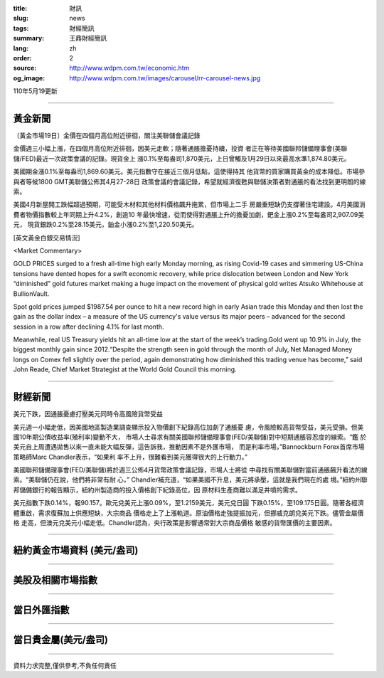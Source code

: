 :title: 財訊
:slug: news
:tags: 財經簡訊
:summary: 王鼎財經簡訊
:lang: zh
:order: 2
:source: http://www.wdpm.com.tw/economic.htm
:og_image: http://www.wdpm.com.tw/images/carousel/rr-carousel-news.jpg

110年5月19更新

----

黃金新聞
++++++++

〔黃金市場19日〕金價在四個月高位附近徘徊，關注美聯儲會議記錄

金價週三小幅上漲，在四個月高位附近徘徊，因美元走軟；隨著通脹擔憂持續，投資
者正在等待美國聯邦儲備理事會(美聯儲/FED)最近一次政策會議的記錄。現貨金上
漲0.1%至每盎司1,870美元，上日曾觸及1月29日以來最高水準1,874.80美元。
    
美國期金漲0.1%至每盎司1,869.60美元。美元指數守在接近三個月低點，這使得持其
他貨幣的買家購買黃金的成本降低。市場參與者等候1800 GMT美聯儲公佈其4月27-28日
政策會議的會議記錄，希望就經濟復甦與聯儲決策者對通脹的看法找到更明朗的線索。
    
美國4月新屋開工跌幅超過預期，可能受木材和其他材料價格飆升拖累，但市場上二手
房嚴重短缺仍支撐著住宅建設。4月美國消費者物價指數較上年同期上升4.2%，創逾10
年最快增速，從而使得對通脹上升的擔憂加劇，鈀金上漲0.2%至每盎司2,907.09美元，
現貨銀跌0.2%至28.15美元，鉑金小漲0.2%至1,220.50美元。



































[英文黃金白銀交易情況]

<Market Commentary>

GOLD PRICES surged to a fresh all-time high early Monday morning, as 
rising Covid-19 cases and simmering US-China tensions have dented hopes 
for a swift economic recovery, while price dislocation between London and 
New York “diminished” gold futures market making a huge impact on the 
movement of physical gold writes Atsuko Whitehouse at BullionVault.
 
Spot gold prices jumped $1987.54 per ounce to hit a new record high in 
early Asian trade this Monday and then lost the gain as the dollar 
index – a measure of the US currency's value versus its major 
peers – advanced for the second session in a row after declining 4.1% 
for last month.
 
Meanwhile, real US Treasury yields hit an all-time low at the start of 
the week’s trading.Gold went up 10.9% in July, the biggest monthly gain 
since 2012.“Despite the strength seen in gold through the month of July, 
Net Managed Money longs on Comex fell slightly over the period, again 
demonstrating how diminished this trading venue has become,” said John 
Reade, Chief Market Strategist at the World Gold Council this morning.

----

財經新聞
++++++++
美元下跌，因通脹憂慮打壓美元同時令高風險貨幣受益

美元週一小幅走低，因美國地區製造業調查顯示投入物價創下紀錄高位加劇了通脹憂
慮，令風險較高貨幣受益，美元受損。但美國10年期公債收益率(殖利率)變動不大，
市場人士尋求有關美國聯邦儲備理事會(FED/美聯儲)對中短期通脹容忍度的線索。“鑑
於美元自上周遭遇拋售以來一直未能大幅反彈，這告訴我，推動因素不是外匯市場，
而是利率市場，”Bannockburn Forex首席市場策略師Marc Chandler表示，“如果利
率不上升，很難看到美元獲得很大的上行動力。”

美國聯邦儲備理事會(FED/美聯儲)將於週三公佈4月貨幣政策會議記錄，市場人士將從
中尋找有關美聯儲對當前通脹飆升看法的線索。“美聯儲仍在說，他們將非常有耐
心，” Chandler補充道，“如果美國不升息，美元將承壓，這就是我們現在的處
境。”紐約州聯邦儲備銀行的報告顯示，紐約州製造商的投入價格創下紀錄高位，因
原材料生產商難以滿足井噴的需求。

美元指數下跌0.14%，報90.157。歐元兌美元上漲0.09%，至1.2159美元，美元兌日圓
下跌0.15%，至109.175日圓。隨著各經濟體重啟，需求復蘇加上供應短缺，大宗商品
價格走上了上漲軌道。原油價格走強提振加元，但挪威克朗兌美元下跌。儘管金屬價格
走高，但澳元兌美元小幅走低。Chandler認為，央行政策是影響通常對大宗商品價格
敏感的貨幣匯價的主要因素。
            




















----

紐約黃金市場資料 (美元/盎司)
++++++++++++++++++++++++++++

.. raw:: html

  <A HREF="http://www.kitco.com/connecting.html">
  <IMG SRC="http://www.kitconet.com/images/quotes_4b2.gif" BORDER="0" ALT="[Most Recent Quotes from www.kitco.com]">
  </A>

----

美股及相關市場指數
++++++++++++++++++

.. raw:: html

  <!-- TradingView Widget BEGIN -->
  <div class="tradingview-widget-container">
    <div class="tradingview-widget-container__widget"></div>
    <div class="tradingview-widget-copyright"><a href="https://tw.tradingview.com/markets/indices/" rel="noopener" target="_blank"><span class="blue-text">指數行情</span></a>由TradingView提供</div>
    <script type="text/javascript" src="https://s3.tradingview.com/external-embedding/embed-widget-market-quotes.js" async>
    {
    "title": "指數",
    "width": 770,
    "height": 450,
    "locale": "zh_TW",
    "symbolsGroups": [
      {
        "name": "美國和加拿大",
        "symbols": [
          {
            "name": "FOREXCOM:SPXUSD",
            "displayName": "標準普爾500"
          },
          {
            "name": "FOREXCOM:NSXUSD",
            "displayName": "納斯達克100指數"
          },
          {
            "name": "CME_MINI:ES1!",
            "displayName": "E-迷你 標普指數期貨"
          },
          {
            "name": "INDEX:DXY",
            "displayName": "美元指數"
          },
          {
            "name": "FOREXCOM:DJI",
            "displayName": "道瓊斯 30"
          }
        ]
      },
      {
        "name": "歐洲",
        "symbols": [
          {
            "name": "INDEX:SX5E",
            "displayName": "歐元藍籌50"
          },
          {
            "name": "FOREXCOM:UKXGBP",
            "displayName": "富時100"
          },
          {
            "name": "INDEX:DEU30",
            "displayName": "德國DAX指數"
          },
          {
            "name": "INDEX:CAC40",
            "displayName": "法國 CAC 40 指數"
          },
          {
            "name": "INDEX:SMI"
          }
        ]
      },
      {
        "name": "亞太",
        "symbols": [
          {
            "name": "INDEX:NKY",
            "displayName": "日經225"
          },
          {
            "name": "INDEX:HSI",
            "displayName": "恆生"
          },
          {
            "name": "BSE:SENSEX",
            "displayName": "印度孟買指數"
          },
          {
            "name": "BSE:BSE500"
          },
          {
            "name": "INDEX:KSIC",
            "displayName": "韓國Kospi綜合指數"
          }
        ]
      }
    ],
    "colorTheme": "light"
  }
    </script>
  </div>
  <!-- TradingView Widget END -->

----

當日外匯指數
++++++++++++

.. raw:: html

  <!-- TradingView Widget BEGIN -->
  <div class="tradingview-widget-container">
    <div class="tradingview-widget-container__widget"></div>
    <div class="tradingview-widget-copyright"><a href="https://tw.tradingview.com/markets/currencies/forex-cross-rates/" rel="noopener" target="_blank"><span class="blue-text">外匯匯率</span></a>由TradingView提供</div>
    <script type="text/javascript" src="https://s3.tradingview.com/external-embedding/embed-widget-forex-cross-rates.js" async>
    {
    "width": "100%",
    "height": "100%",
    "currencies": [
      "EUR",
      "USD",
      "JPY",
      "GBP",
      "CNY",
      "TWD"
    ],
    "isTransparent": false,
    "colorTheme": "light",
    "locale": "zh_TW"
  }
    </script>
  </div>
  <!-- TradingView Widget END -->

----

當日貴金屬(美元/盎司)
+++++++++++++++++++++

.. raw:: html 

  <A HREF="http://www.kitco.com/connecting.html">
  <IMG SRC="http://www.kitconet.com/images/quotes_7a.gif" BORDER="0" ALT="[Most Recent Quotes from www.kitco.com]">
  </A>

----

資料力求完整,僅供參考,不負任何責任
